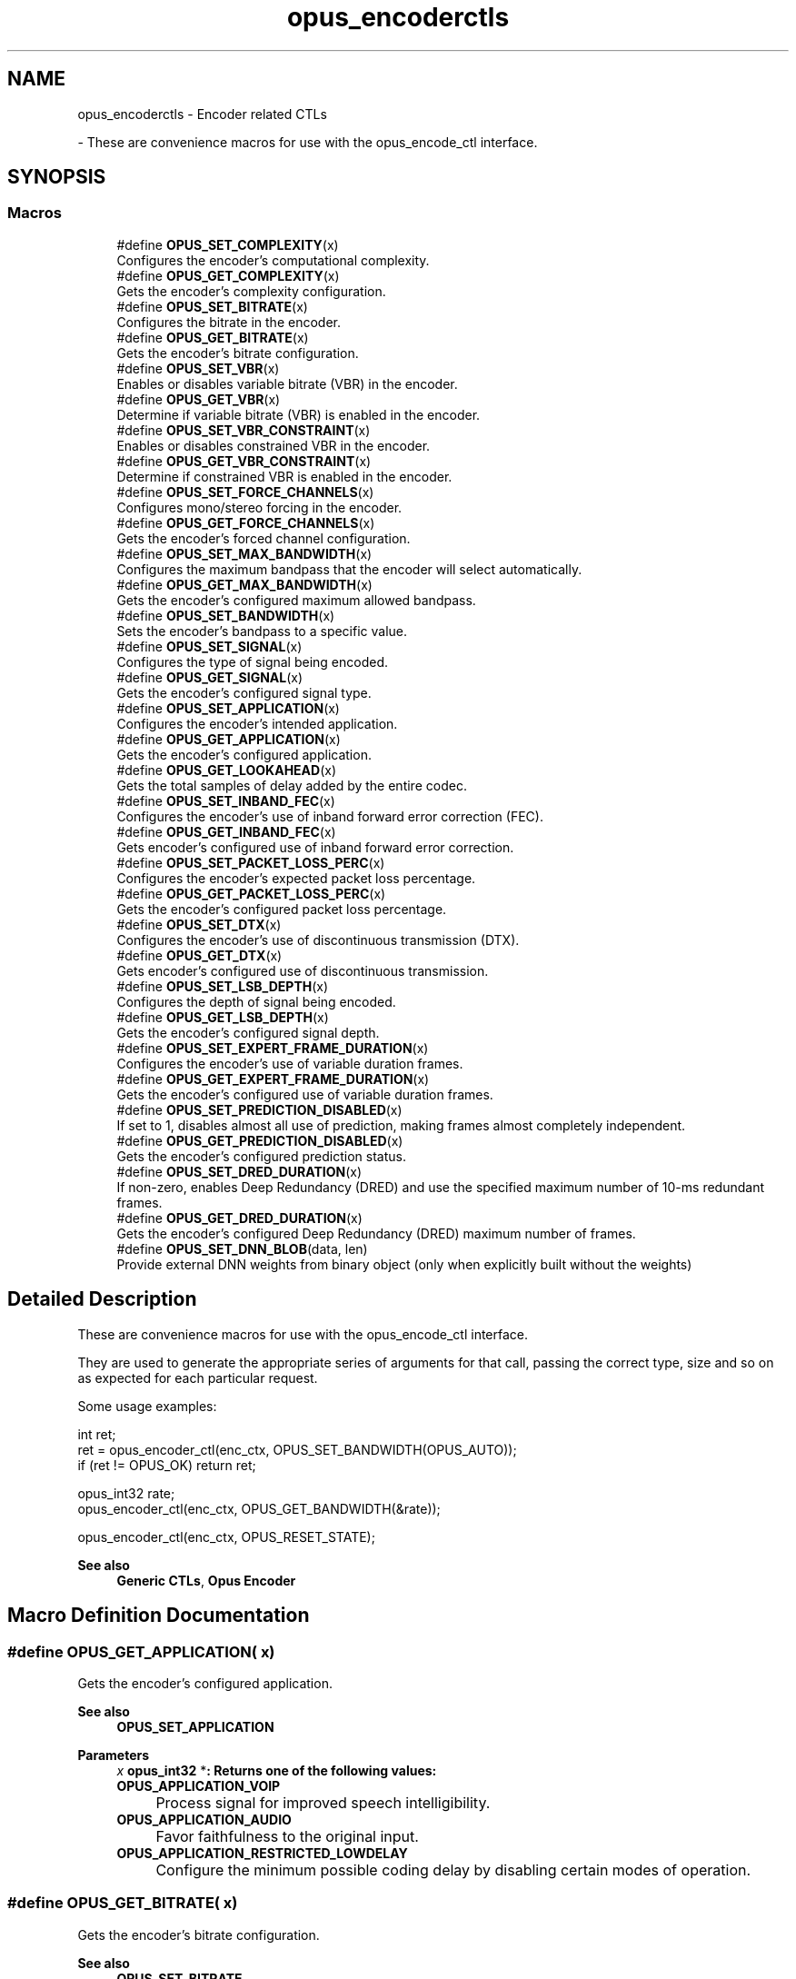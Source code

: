 .TH "opus_encoderctls" 3 "Sun May 11 2025 02:55:25" "Version unknown" "Opus" \" -*- nroff -*-
.ad l
.nh
.SH NAME
opus_encoderctls \- Encoder related CTLs
.PP
 \- These are convenience macros for use with the \fRopus_encode_ctl\fP interface\&.  

.SH SYNOPSIS
.br
.PP
.SS "Macros"

.in +1c
.ti -1c
.RI "#define \fBOPUS_SET_COMPLEXITY\fP(x)"
.br
.RI "Configures the encoder's computational complexity\&. "
.ti -1c
.RI "#define \fBOPUS_GET_COMPLEXITY\fP(x)"
.br
.RI "Gets the encoder's complexity configuration\&. "
.ti -1c
.RI "#define \fBOPUS_SET_BITRATE\fP(x)"
.br
.RI "Configures the bitrate in the encoder\&. "
.ti -1c
.RI "#define \fBOPUS_GET_BITRATE\fP(x)"
.br
.RI "Gets the encoder's bitrate configuration\&. "
.ti -1c
.RI "#define \fBOPUS_SET_VBR\fP(x)"
.br
.RI "Enables or disables variable bitrate (VBR) in the encoder\&. "
.ti -1c
.RI "#define \fBOPUS_GET_VBR\fP(x)"
.br
.RI "Determine if variable bitrate (VBR) is enabled in the encoder\&. "
.ti -1c
.RI "#define \fBOPUS_SET_VBR_CONSTRAINT\fP(x)"
.br
.RI "Enables or disables constrained VBR in the encoder\&. "
.ti -1c
.RI "#define \fBOPUS_GET_VBR_CONSTRAINT\fP(x)"
.br
.RI "Determine if constrained VBR is enabled in the encoder\&. "
.ti -1c
.RI "#define \fBOPUS_SET_FORCE_CHANNELS\fP(x)"
.br
.RI "Configures mono/stereo forcing in the encoder\&. "
.ti -1c
.RI "#define \fBOPUS_GET_FORCE_CHANNELS\fP(x)"
.br
.RI "Gets the encoder's forced channel configuration\&. "
.ti -1c
.RI "#define \fBOPUS_SET_MAX_BANDWIDTH\fP(x)"
.br
.RI "Configures the maximum bandpass that the encoder will select automatically\&. "
.ti -1c
.RI "#define \fBOPUS_GET_MAX_BANDWIDTH\fP(x)"
.br
.RI "Gets the encoder's configured maximum allowed bandpass\&. "
.ti -1c
.RI "#define \fBOPUS_SET_BANDWIDTH\fP(x)"
.br
.RI "Sets the encoder's bandpass to a specific value\&. "
.ti -1c
.RI "#define \fBOPUS_SET_SIGNAL\fP(x)"
.br
.RI "Configures the type of signal being encoded\&. "
.ti -1c
.RI "#define \fBOPUS_GET_SIGNAL\fP(x)"
.br
.RI "Gets the encoder's configured signal type\&. "
.ti -1c
.RI "#define \fBOPUS_SET_APPLICATION\fP(x)"
.br
.RI "Configures the encoder's intended application\&. "
.ti -1c
.RI "#define \fBOPUS_GET_APPLICATION\fP(x)"
.br
.RI "Gets the encoder's configured application\&. "
.ti -1c
.RI "#define \fBOPUS_GET_LOOKAHEAD\fP(x)"
.br
.RI "Gets the total samples of delay added by the entire codec\&. "
.ti -1c
.RI "#define \fBOPUS_SET_INBAND_FEC\fP(x)"
.br
.RI "Configures the encoder's use of inband forward error correction (FEC)\&. "
.ti -1c
.RI "#define \fBOPUS_GET_INBAND_FEC\fP(x)"
.br
.RI "Gets encoder's configured use of inband forward error correction\&. "
.ti -1c
.RI "#define \fBOPUS_SET_PACKET_LOSS_PERC\fP(x)"
.br
.RI "Configures the encoder's expected packet loss percentage\&. "
.ti -1c
.RI "#define \fBOPUS_GET_PACKET_LOSS_PERC\fP(x)"
.br
.RI "Gets the encoder's configured packet loss percentage\&. "
.ti -1c
.RI "#define \fBOPUS_SET_DTX\fP(x)"
.br
.RI "Configures the encoder's use of discontinuous transmission (DTX)\&. "
.ti -1c
.RI "#define \fBOPUS_GET_DTX\fP(x)"
.br
.RI "Gets encoder's configured use of discontinuous transmission\&. "
.ti -1c
.RI "#define \fBOPUS_SET_LSB_DEPTH\fP(x)"
.br
.RI "Configures the depth of signal being encoded\&. "
.ti -1c
.RI "#define \fBOPUS_GET_LSB_DEPTH\fP(x)"
.br
.RI "Gets the encoder's configured signal depth\&. "
.ti -1c
.RI "#define \fBOPUS_SET_EXPERT_FRAME_DURATION\fP(x)"
.br
.RI "Configures the encoder's use of variable duration frames\&. "
.ti -1c
.RI "#define \fBOPUS_GET_EXPERT_FRAME_DURATION\fP(x)"
.br
.RI "Gets the encoder's configured use of variable duration frames\&. "
.ti -1c
.RI "#define \fBOPUS_SET_PREDICTION_DISABLED\fP(x)"
.br
.RI "If set to 1, disables almost all use of prediction, making frames almost completely independent\&. "
.ti -1c
.RI "#define \fBOPUS_GET_PREDICTION_DISABLED\fP(x)"
.br
.RI "Gets the encoder's configured prediction status\&. "
.ti -1c
.RI "#define \fBOPUS_SET_DRED_DURATION\fP(x)"
.br
.RI "If non-zero, enables Deep Redundancy (DRED) and use the specified maximum number of 10-ms redundant frames\&. "
.ti -1c
.RI "#define \fBOPUS_GET_DRED_DURATION\fP(x)"
.br
.RI "Gets the encoder's configured Deep Redundancy (DRED) maximum number of frames\&. "
.ti -1c
.RI "#define \fBOPUS_SET_DNN_BLOB\fP(data,  len)"
.br
.RI "Provide external DNN weights from binary object (only when explicitly built without the weights) "
.in -1c
.SH "Detailed Description"
.PP 
These are convenience macros for use with the \fRopus_encode_ctl\fP interface\&. 

They are used to generate the appropriate series of arguments for that call, passing the correct type, size and so on as expected for each particular request\&.

.PP
Some usage examples:

.PP
.PP
.nf
int ret;
ret = opus_encoder_ctl(enc_ctx, OPUS_SET_BANDWIDTH(OPUS_AUTO));
if (ret != OPUS_OK) return ret;

opus_int32 rate;
opus_encoder_ctl(enc_ctx, OPUS_GET_BANDWIDTH(&rate));

opus_encoder_ctl(enc_ctx, OPUS_RESET_STATE);
.fi
.PP

.PP
\fBSee also\fP
.RS 4
\fBGeneric CTLs\fP, \fBOpus Encoder\fP 
.RE
.PP

.SH "Macro Definition Documentation"
.PP 
.SS "#define OPUS_GET_APPLICATION( x)"

.PP
Gets the encoder's configured application\&. 
.PP
\fBSee also\fP
.RS 4
\fBOPUS_SET_APPLICATION\fP 
.RE
.PP
\fBParameters\fP
.RS 4
\fIx\fP \fR\fBopus_int32\fP *\fP: Returns one of the following values: 

.PP
.IP "\fB\fBOPUS_APPLICATION_VOIP\fP 
.IP "" 1c
Process signal for improved speech intelligibility\&. 

.PP
.IP "\fB\fBOPUS_APPLICATION_AUDIO\fP 
.IP "" 1c
Favor faithfulness to the original input\&. 

.PP
.IP "\fB\fBOPUS_APPLICATION_RESTRICTED_LOWDELAY\fP 
.IP "" 1c
Configure the minimum possible coding delay by disabling certain modes of operation\&. 

.PP
.RE
.PP

.SS "#define OPUS_GET_BITRATE( x)"

.PP
Gets the encoder's bitrate configuration\&. 
.PP
\fBSee also\fP
.RS 4
\fBOPUS_SET_BITRATE\fP 
.RE
.PP
\fBParameters\fP
.RS 4
\fIx\fP \fR\fBopus_int32\fP *\fP: Returns the bitrate in bits per second\&. The default is determined based on the number of channels and the input sampling rate\&. 
.RE
.PP

.SS "#define OPUS_GET_COMPLEXITY( x)"

.PP
Gets the encoder's complexity configuration\&. 
.PP
\fBSee also\fP
.RS 4
\fBOPUS_SET_COMPLEXITY\fP 
.RE
.PP
\fBParameters\fP
.RS 4
\fIx\fP \fR\fBopus_int32\fP *\fP: Returns a value in the range 0-10, inclusive\&. 
.RE
.PP

.SS "#define OPUS_GET_DRED_DURATION( x)"

.PP
Gets the encoder's configured Deep Redundancy (DRED) maximum number of frames\&. 
.SS "#define OPUS_GET_DTX( x)"

.PP
Gets encoder's configured use of discontinuous transmission\&. 
.PP
\fBSee also\fP
.RS 4
\fBOPUS_SET_DTX\fP 
.RE
.PP
\fBParameters\fP
.RS 4
\fIx\fP \fR\fBopus_int32\fP *\fP: Returns one of the following values: 

.PP
.IP "\fB0
.IP "" 1c
DTX disabled (default)\&. 

.PP
.IP "\fB1
.IP "" 1c
DTX enabled\&. 

.PP
.RE
.PP

.SS "#define OPUS_GET_EXPERT_FRAME_DURATION( x)"

.PP
Gets the encoder's configured use of variable duration frames\&. 
.PP
\fBSee also\fP
.RS 4
\fBOPUS_SET_EXPERT_FRAME_DURATION\fP 
.RE
.PP
\fBParameters\fP
.RS 4
\fIx\fP \fR\fBopus_int32\fP *\fP: Returns one of the following values: 

.PP
.IP "\fBOPUS_FRAMESIZE_ARG
.IP "" 1c
Select frame size from the argument (default)\&. 

.PP
.IP "\fBOPUS_FRAMESIZE_2_5_MS
.IP "" 1c
Use 2\&.5 ms frames\&. 

.PP
.IP "\fBOPUS_FRAMESIZE_5_MS
.IP "" 1c
Use 5 ms frames\&. 

.PP
.IP "\fBOPUS_FRAMESIZE_10_MS
.IP "" 1c
Use 10 ms frames\&. 

.PP
.IP "\fBOPUS_FRAMESIZE_20_MS
.IP "" 1c
Use 20 ms frames\&. 

.PP
.IP "\fBOPUS_FRAMESIZE_40_MS
.IP "" 1c
Use 40 ms frames\&. 

.PP
.IP "\fBOPUS_FRAMESIZE_60_MS
.IP "" 1c
Use 60 ms frames\&. 

.PP
.IP "\fBOPUS_FRAMESIZE_80_MS
.IP "" 1c
Use 80 ms frames\&. 

.PP
.IP "\fBOPUS_FRAMESIZE_100_MS
.IP "" 1c
Use 100 ms frames\&. 

.PP
.IP "\fBOPUS_FRAMESIZE_120_MS
.IP "" 1c
Use 120 ms frames\&. 

.PP
.RE
.PP

.SS "#define OPUS_GET_FORCE_CHANNELS( x)"

.PP
Gets the encoder's forced channel configuration\&. 
.PP
\fBSee also\fP
.RS 4
\fBOPUS_SET_FORCE_CHANNELS\fP 
.RE
.PP
\fBParameters\fP
.RS 4
\fIx\fP \fR\fBopus_int32\fP *\fP: 

.PP
.IP "\fB\fBOPUS_AUTO\fP
.IP "" 1c
Not forced (default) 

.PP
.IP "\fB1 
.IP "" 1c
Forced mono 

.PP
.IP "\fB2 
.IP "" 1c
Forced stereo 

.PP
.RE
.PP

.SS "#define OPUS_GET_INBAND_FEC( x)"

.PP
Gets encoder's configured use of inband forward error correction\&. 
.PP
\fBSee also\fP
.RS 4
\fBOPUS_SET_INBAND_FEC\fP 
.RE
.PP
\fBParameters\fP
.RS 4
\fIx\fP \fR\fBopus_int32\fP *\fP: Returns one of the following values: 

.PP
.IP "\fB0
.IP "" 1c
Inband FEC disabled (default)\&. 

.PP
.IP "\fB1
.IP "" 1c
Inband FEC enabled\&. If the packet loss rate is sufficiently high, Opus will automatically switch to SILK even at high rates to enable use of that FEC\&. 

.PP
.IP "\fB2
.IP "" 1c
Inband FEC enabled, but does not necessarily switch to SILK if we have music\&. 

.PP
.RE
.PP

.SS "#define OPUS_GET_LOOKAHEAD( x)"

.PP
Gets the total samples of delay added by the entire codec\&. This can be queried by the encoder and then the provided number of samples can be skipped on from the start of the decoder's output to provide time aligned input and output\&. From the perspective of a decoding application the real data begins this many samples late\&.

.PP
The decoder contribution to this delay is identical for all decoders, but the encoder portion of the delay may vary from implementation to implementation, version to version, or even depend on the encoder's initial configuration\&. Applications needing delay compensation should call this CTL rather than hard-coding a value\&. 
.PP
\fBParameters\fP
.RS 4
\fIx\fP \fR\fBopus_int32\fP *\fP: Number of lookahead samples 
.RE
.PP

.SS "#define OPUS_GET_LSB_DEPTH( x)"

.PP
Gets the encoder's configured signal depth\&. 
.PP
\fBSee also\fP
.RS 4
\fBOPUS_SET_LSB_DEPTH\fP 
.RE
.PP
\fBParameters\fP
.RS 4
\fIx\fP \fR\fBopus_int32\fP *\fP: Input precision in bits, between 8 and 24 (default: 24)\&. 
.RE
.PP

.SS "#define OPUS_GET_MAX_BANDWIDTH( x)"

.PP
Gets the encoder's configured maximum allowed bandpass\&. 
.PP
\fBSee also\fP
.RS 4
\fBOPUS_SET_MAX_BANDWIDTH\fP 
.RE
.PP
\fBParameters\fP
.RS 4
\fIx\fP \fR\fBopus_int32\fP *\fP: Allowed values: 

.PP
.IP "\fB\fBOPUS_BANDWIDTH_NARROWBAND\fP 
.IP "" 1c
4 kHz passband 

.PP
.IP "\fB\fBOPUS_BANDWIDTH_MEDIUMBAND\fP 
.IP "" 1c
6 kHz passband 

.PP
.IP "\fB\fBOPUS_BANDWIDTH_WIDEBAND\fP 
.IP "" 1c
8 kHz passband 

.PP
.IP "\fB\fBOPUS_BANDWIDTH_SUPERWIDEBAND\fP
.IP "" 1c
12 kHz passband 

.PP
.IP "\fB\fBOPUS_BANDWIDTH_FULLBAND\fP 
.IP "" 1c
20 kHz passband (default) 

.PP
.RE
.PP

.SS "#define OPUS_GET_PACKET_LOSS_PERC( x)"

.PP
Gets the encoder's configured packet loss percentage\&. 
.PP
\fBSee also\fP
.RS 4
\fBOPUS_SET_PACKET_LOSS_PERC\fP 
.RE
.PP
\fBParameters\fP
.RS 4
\fIx\fP \fR\fBopus_int32\fP *\fP: Returns the configured loss percentage in the range 0-100, inclusive (default: 0)\&. 
.RE
.PP

.SS "#define OPUS_GET_PREDICTION_DISABLED( x)"

.PP
Gets the encoder's configured prediction status\&. 
.PP
\fBSee also\fP
.RS 4
\fBOPUS_SET_PREDICTION_DISABLED\fP 
.RE
.PP
\fBParameters\fP
.RS 4
\fIx\fP \fR\fBopus_int32\fP *\fP: Returns one of the following values: 

.PP
.IP "\fB0
.IP "" 1c
Prediction enabled (default)\&. 

.PP
.IP "\fB1
.IP "" 1c
Prediction disabled\&. 

.PP
.RE
.PP

.SS "#define OPUS_GET_SIGNAL( x)"

.PP
Gets the encoder's configured signal type\&. 
.PP
\fBSee also\fP
.RS 4
\fBOPUS_SET_SIGNAL\fP 
.RE
.PP
\fBParameters\fP
.RS 4
\fIx\fP \fR\fBopus_int32\fP *\fP: Returns one of the following values: 

.PP
.IP "\fB\fBOPUS_AUTO\fP 
.IP "" 1c
(default) 

.PP
.IP "\fB\fBOPUS_SIGNAL_VOICE\fP
.IP "" 1c
Bias thresholds towards choosing LPC or Hybrid modes\&. 

.PP
.IP "\fB\fBOPUS_SIGNAL_MUSIC\fP
.IP "" 1c
Bias thresholds towards choosing MDCT modes\&. 

.PP
.RE
.PP

.SS "#define OPUS_GET_VBR( x)"

.PP
Determine if variable bitrate (VBR) is enabled in the encoder\&. 
.PP
\fBSee also\fP
.RS 4
\fBOPUS_SET_VBR\fP 

.PP
\fBOPUS_GET_VBR_CONSTRAINT\fP 
.RE
.PP
\fBParameters\fP
.RS 4
\fIx\fP \fR\fBopus_int32\fP *\fP: Returns one of the following values: 

.PP
.IP "\fB0
.IP "" 1c
Hard CBR\&. 

.PP
.IP "\fB1
.IP "" 1c
VBR (default)\&. The exact type of VBR may be retrieved via \fBOPUS_GET_VBR_CONSTRAINT\fP\&. 

.PP
.RE
.PP

.SS "#define OPUS_GET_VBR_CONSTRAINT( x)"

.PP
Determine if constrained VBR is enabled in the encoder\&. 
.PP
\fBSee also\fP
.RS 4
\fBOPUS_SET_VBR_CONSTRAINT\fP 

.PP
\fBOPUS_GET_VBR\fP 
.RE
.PP
\fBParameters\fP
.RS 4
\fIx\fP \fR\fBopus_int32\fP *\fP: Returns one of the following values: 

.PP
.IP "\fB0
.IP "" 1c
Unconstrained VBR\&. 

.PP
.IP "\fB1
.IP "" 1c
Constrained VBR (default)\&. 

.PP
.RE
.PP

.SS "#define OPUS_SET_APPLICATION( x)"

.PP
Configures the encoder's intended application\&. The initial value is a mandatory argument to the encoder_create function\&. 
.PP
\fBSee also\fP
.RS 4
\fBOPUS_GET_APPLICATION\fP 
.RE
.PP
\fBParameters\fP
.RS 4
\fIx\fP \fR\fBopus_int32\fP\fP: Returns one of the following values: 

.PP
.IP "\fB\fBOPUS_APPLICATION_VOIP\fP 
.IP "" 1c
Process signal for improved speech intelligibility\&. 

.PP
.IP "\fB\fBOPUS_APPLICATION_AUDIO\fP 
.IP "" 1c
Favor faithfulness to the original input\&. 

.PP
.IP "\fB\fBOPUS_APPLICATION_RESTRICTED_LOWDELAY\fP 
.IP "" 1c
Configure the minimum possible coding delay by disabling certain modes of operation\&. 

.PP
.RE
.PP

.SS "#define OPUS_SET_BANDWIDTH( x)"

.PP
Sets the encoder's bandpass to a specific value\&. This prevents the encoder from automatically selecting the bandpass based on the available bitrate\&. If an application knows the bandpass of the input audio it is providing, it should normally use \fBOPUS_SET_MAX_BANDWIDTH\fP instead, which still gives the encoder the freedom to reduce the bandpass when the bitrate becomes too low, for better overall quality\&. 
.PP
\fBSee also\fP
.RS 4
\fBOPUS_GET_BANDWIDTH\fP 
.RE
.PP
\fBParameters\fP
.RS 4
\fIx\fP \fR\fBopus_int32\fP\fP: Allowed values: 

.PP
.IP "\fB\fBOPUS_AUTO\fP 
.IP "" 1c
(default) 

.PP
.IP "\fB\fBOPUS_BANDWIDTH_NARROWBAND\fP 
.IP "" 1c
4 kHz passband 

.PP
.IP "\fB\fBOPUS_BANDWIDTH_MEDIUMBAND\fP 
.IP "" 1c
6 kHz passband 

.PP
.IP "\fB\fBOPUS_BANDWIDTH_WIDEBAND\fP 
.IP "" 1c
8 kHz passband 

.PP
.IP "\fB\fBOPUS_BANDWIDTH_SUPERWIDEBAND\fP
.IP "" 1c
12 kHz passband 

.PP
.IP "\fB\fBOPUS_BANDWIDTH_FULLBAND\fP 
.IP "" 1c
20 kHz passband 

.PP
.RE
.PP

.SS "#define OPUS_SET_BITRATE( x)"

.PP
Configures the bitrate in the encoder\&. Rates from 500 to 512000 bits per second are meaningful, as well as the special values \fBOPUS_AUTO\fP and \fBOPUS_BITRATE_MAX\fP\&. The value \fBOPUS_BITRATE_MAX\fP can be used to cause the codec to use as much rate as it can, which is useful for controlling the rate by adjusting the output buffer size\&. 
.PP
\fBSee also\fP
.RS 4
\fBOPUS_GET_BITRATE\fP 
.RE
.PP
\fBParameters\fP
.RS 4
\fIx\fP \fR\fBopus_int32\fP\fP: Bitrate in bits per second\&. The default is determined based on the number of channels and the input sampling rate\&. 
.RE
.PP

.SS "#define OPUS_SET_COMPLEXITY( x)"

.PP
Configures the encoder's computational complexity\&. The supported range is 0-10 inclusive with 10 representing the highest complexity\&. 
.PP
\fBSee also\fP
.RS 4
\fBOPUS_GET_COMPLEXITY\fP 
.RE
.PP
\fBParameters\fP
.RS 4
\fIx\fP \fR\fBopus_int32\fP\fP: Allowed values: 0-10, inclusive\&. 
.RE
.PP

.SS "#define OPUS_SET_DNN_BLOB( data,  len)"

.PP
Provide external DNN weights from binary object (only when explicitly built without the weights) 
.SS "#define OPUS_SET_DRED_DURATION( x)"

.PP
If non-zero, enables Deep Redundancy (DRED) and use the specified maximum number of 10-ms redundant frames\&. 
.SS "#define OPUS_SET_DTX( x)"

.PP
Configures the encoder's use of discontinuous transmission (DTX)\&. 
.PP
\fBNote\fP
.RS 4
This is only applicable to the LPC layer 
.RE
.PP
\fBSee also\fP
.RS 4
\fBOPUS_GET_DTX\fP 
.RE
.PP
\fBParameters\fP
.RS 4
\fIx\fP \fR\fBopus_int32\fP\fP: Allowed values: 

.PP
.IP "\fB0
.IP "" 1c
Disable DTX (default)\&. 

.PP
.IP "\fB1
.IP "" 1c
Enabled DTX\&. 

.PP
.RE
.PP

.SS "#define OPUS_SET_EXPERT_FRAME_DURATION( x)"

.PP
Configures the encoder's use of variable duration frames\&. When variable duration is enabled, the encoder is free to use a shorter frame size than the one requested in the opus_encode*() call\&. It is then the user's responsibility to verify how much audio was encoded by checking the ToC byte of the encoded packet\&. The part of the audio that was not encoded needs to be resent to the encoder for the next call\&. Do not use this option unless you \fBreally\fP know what you are doing\&. 
.PP
\fBSee also\fP
.RS 4
\fBOPUS_GET_EXPERT_FRAME_DURATION\fP 
.RE
.PP
\fBParameters\fP
.RS 4
\fIx\fP \fR\fBopus_int32\fP\fP: Allowed values: 

.PP
.IP "\fBOPUS_FRAMESIZE_ARG
.IP "" 1c
Select frame size from the argument (default)\&. 

.PP
.IP "\fBOPUS_FRAMESIZE_2_5_MS
.IP "" 1c
Use 2\&.5 ms frames\&. 

.PP
.IP "\fBOPUS_FRAMESIZE_5_MS
.IP "" 1c
Use 5 ms frames\&. 

.PP
.IP "\fBOPUS_FRAMESIZE_10_MS
.IP "" 1c
Use 10 ms frames\&. 

.PP
.IP "\fBOPUS_FRAMESIZE_20_MS
.IP "" 1c
Use 20 ms frames\&. 

.PP
.IP "\fBOPUS_FRAMESIZE_40_MS
.IP "" 1c
Use 40 ms frames\&. 

.PP
.IP "\fBOPUS_FRAMESIZE_60_MS
.IP "" 1c
Use 60 ms frames\&. 

.PP
.IP "\fBOPUS_FRAMESIZE_80_MS
.IP "" 1c
Use 80 ms frames\&. 

.PP
.IP "\fBOPUS_FRAMESIZE_100_MS
.IP "" 1c
Use 100 ms frames\&. 

.PP
.IP "\fBOPUS_FRAMESIZE_120_MS
.IP "" 1c
Use 120 ms frames\&. 

.PP
.RE
.PP

.SS "#define OPUS_SET_FORCE_CHANNELS( x)"

.PP
Configures mono/stereo forcing in the encoder\&. This can force the encoder to produce packets encoded as either mono or stereo, regardless of the format of the input audio\&. This is useful when the caller knows that the input signal is currently a mono source embedded in a stereo stream\&. 
.PP
\fBSee also\fP
.RS 4
\fBOPUS_GET_FORCE_CHANNELS\fP 
.RE
.PP
\fBParameters\fP
.RS 4
\fIx\fP \fR\fBopus_int32\fP\fP: Allowed values: 

.PP
.IP "\fB\fBOPUS_AUTO\fP
.IP "" 1c
Not forced (default) 

.PP
.IP "\fB1 
.IP "" 1c
Forced mono 

.PP
.IP "\fB2 
.IP "" 1c
Forced stereo 

.PP
.RE
.PP

.SS "#define OPUS_SET_INBAND_FEC( x)"

.PP
Configures the encoder's use of inband forward error correction (FEC)\&. 
.PP
\fBNote\fP
.RS 4
This is only applicable to the LPC layer 
.RE
.PP
\fBSee also\fP
.RS 4
\fBOPUS_GET_INBAND_FEC\fP 
.RE
.PP
\fBParameters\fP
.RS 4
\fIx\fP \fR\fBopus_int32\fP\fP: Allowed values: 

.PP
.IP "\fB0
.IP "" 1c
Disable inband FEC (default)\&. 

.PP
.IP "\fB1
.IP "" 1c
Inband FEC enabled\&. If the packet loss rate is sufficiently high, Opus will automatically switch to SILK even at high rates to enable use of that FEC\&. 

.PP
.IP "\fB2
.IP "" 1c
Inband FEC enabled, but does not necessarily switch to SILK if we have music\&. 

.PP
.RE
.PP

.SS "#define OPUS_SET_LSB_DEPTH( x)"

.PP
Configures the depth of signal being encoded\&. This is a hint which helps the encoder identify silence and near-silence\&. It represents the number of significant bits of linear intensity below which the signal contains ignorable quantization or other noise\&.

.PP
For example, \fBOPUS_SET_LSB_DEPTH(14)\fP would be an appropriate setting for G\&.711 u-law input\&. \fBOPUS_SET_LSB_DEPTH(16)\fP would be appropriate for 16-bit linear pcm input with \fBopus_encode_float()\fP\&.

.PP
When using \fBopus_encode()\fP instead of \fBopus_encode_float()\fP, or when libopus is compiled for fixed-point, the encoder uses the minimum of the value set here and the value 16\&.

.PP
\fBSee also\fP
.RS 4
\fBOPUS_GET_LSB_DEPTH\fP 
.RE
.PP
\fBParameters\fP
.RS 4
\fIx\fP \fR\fBopus_int32\fP\fP: Input precision in bits, between 8 and 24 (default: 24)\&. 
.RE
.PP

.SS "#define OPUS_SET_MAX_BANDWIDTH( x)"

.PP
Configures the maximum bandpass that the encoder will select automatically\&. Applications should normally use this instead of \fBOPUS_SET_BANDWIDTH\fP (leaving that set to the default, \fBOPUS_AUTO\fP)\&. This allows the application to set an upper bound based on the type of input it is providing, but still gives the encoder the freedom to reduce the bandpass when the bitrate becomes too low, for better overall quality\&. 
.PP
\fBSee also\fP
.RS 4
\fBOPUS_GET_MAX_BANDWIDTH\fP 
.RE
.PP
\fBParameters\fP
.RS 4
\fIx\fP \fR\fBopus_int32\fP\fP: Allowed values: 

.PP
.IP "\fBOPUS_BANDWIDTH_NARROWBAND 
.IP "" 1c
4 kHz passband 

.PP
.IP "\fBOPUS_BANDWIDTH_MEDIUMBAND 
.IP "" 1c
6 kHz passband 

.PP
.IP "\fBOPUS_BANDWIDTH_WIDEBAND 
.IP "" 1c
8 kHz passband 

.PP
.IP "\fBOPUS_BANDWIDTH_SUPERWIDEBAND
.IP "" 1c
12 kHz passband 

.PP
.IP "\fBOPUS_BANDWIDTH_FULLBAND 
.IP "" 1c
20 kHz passband (default) 

.PP
.RE
.PP

.SS "#define OPUS_SET_PACKET_LOSS_PERC( x)"

.PP
Configures the encoder's expected packet loss percentage\&. Higher values trigger progressively more loss resistant behavior in the encoder at the expense of quality at a given bitrate in the absence of packet loss, but greater quality under loss\&. 
.PP
\fBSee also\fP
.RS 4
\fBOPUS_GET_PACKET_LOSS_PERC\fP 
.RE
.PP
\fBParameters\fP
.RS 4
\fIx\fP \fR\fBopus_int32\fP\fP: Loss percentage in the range 0-100, inclusive (default: 0)\&. 
.RE
.PP

.SS "#define OPUS_SET_PREDICTION_DISABLED( x)"

.PP
If set to 1, disables almost all use of prediction, making frames almost completely independent\&. This reduces quality\&. 
.PP
\fBSee also\fP
.RS 4
\fBOPUS_GET_PREDICTION_DISABLED\fP 
.RE
.PP
\fBParameters\fP
.RS 4
\fIx\fP \fR\fBopus_int32\fP\fP: Allowed values: 

.PP
.IP "\fB0
.IP "" 1c
Enable prediction (default)\&. 

.PP
.IP "\fB1
.IP "" 1c
Disable prediction\&. 

.PP
.RE
.PP

.SS "#define OPUS_SET_SIGNAL( x)"

.PP
Configures the type of signal being encoded\&. This is a hint which helps the encoder's mode selection\&. 
.PP
\fBSee also\fP
.RS 4
\fBOPUS_GET_SIGNAL\fP 
.RE
.PP
\fBParameters\fP
.RS 4
\fIx\fP \fR\fBopus_int32\fP\fP: Allowed values: 

.PP
.IP "\fB\fBOPUS_AUTO\fP 
.IP "" 1c
(default) 

.PP
.IP "\fB\fBOPUS_SIGNAL_VOICE\fP
.IP "" 1c
Bias thresholds towards choosing LPC or Hybrid modes\&. 

.PP
.IP "\fB\fBOPUS_SIGNAL_MUSIC\fP
.IP "" 1c
Bias thresholds towards choosing MDCT modes\&. 

.PP
.RE
.PP

.SS "#define OPUS_SET_VBR( x)"

.PP
Enables or disables variable bitrate (VBR) in the encoder\&. The configured bitrate may not be met exactly because frames must be an integer number of bytes in length\&. 
.PP
\fBSee also\fP
.RS 4
\fBOPUS_GET_VBR\fP 

.PP
\fBOPUS_SET_VBR_CONSTRAINT\fP 
.RE
.PP
\fBParameters\fP
.RS 4
\fIx\fP \fR\fBopus_int32\fP\fP: Allowed values: 

.PP
.IP "\fB0
.IP "" 1c
Hard CBR\&. For LPC/hybrid modes at very low bit-rate, this can cause noticeable quality degradation\&. 

.PP
.IP "\fB1
.IP "" 1c
VBR (default)\&. The exact type of VBR is controlled by \fBOPUS_SET_VBR_CONSTRAINT\fP\&. 

.PP
.RE
.PP

.SS "#define OPUS_SET_VBR_CONSTRAINT( x)"

.PP
Enables or disables constrained VBR in the encoder\&. This setting is ignored when the encoder is in CBR mode\&. 
.PP
\fBWarning\fP
.RS 4
Only the MDCT mode of Opus currently heeds the constraint\&. Speech mode ignores it completely, hybrid mode may fail to obey it if the LPC layer uses more bitrate than the constraint would have permitted\&. 
.RE
.PP
\fBSee also\fP
.RS 4
\fBOPUS_GET_VBR_CONSTRAINT\fP 

.PP
\fBOPUS_SET_VBR\fP 
.RE
.PP
\fBParameters\fP
.RS 4
\fIx\fP \fR\fBopus_int32\fP\fP: Allowed values: 

.PP
.IP "\fB0
.IP "" 1c
Unconstrained VBR\&. 

.PP
.IP "\fB1
.IP "" 1c
Constrained VBR (default)\&. This creates a maximum of one frame of buffering delay assuming a transport with a serialization speed of the nominal bitrate\&. 

.PP
.RE
.PP

.SH "Author"
.PP 
Generated automatically by Doxygen for Opus from the source code\&.

